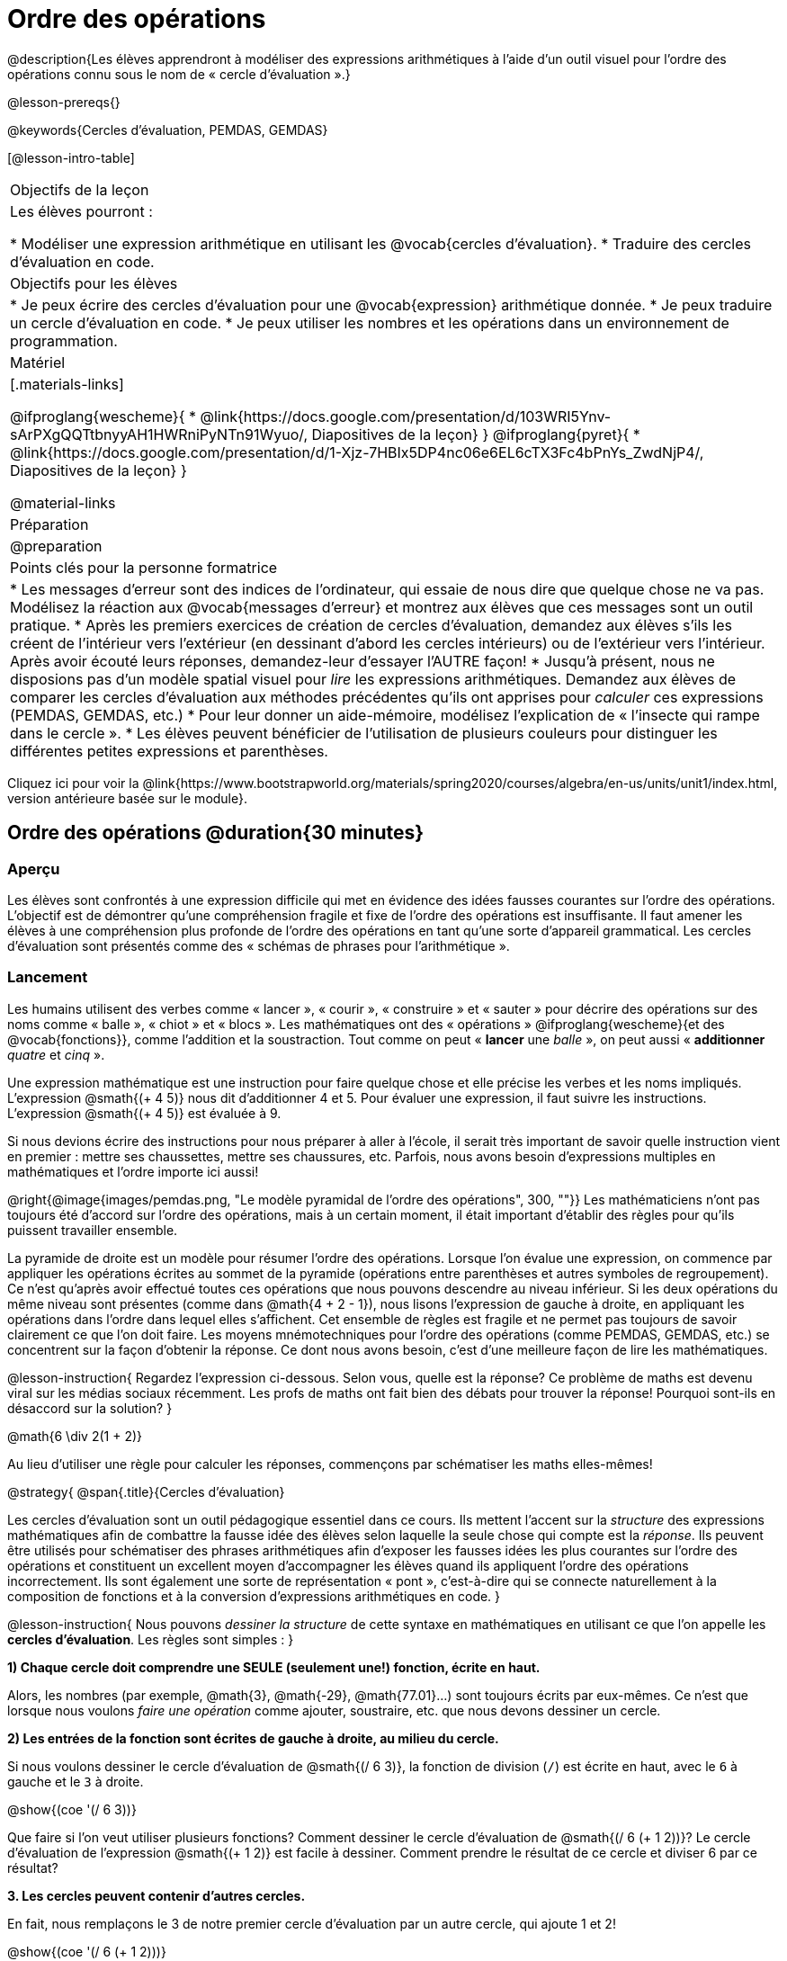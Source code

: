 = Ordre des opérations

++++
<style>
#content .embedded {min-width: 550px; width: 80%; margin: 0px auto;}
</style>
++++

@description{Les élèves apprendront à modéliser des expressions arithmétiques à l'aide d'un outil visuel pour l'ordre des opérations connu sous le nom de « cercle d'évaluation ».}

@lesson-prereqs{}

@keywords{Cercles d'évaluation, PEMDAS, GEMDAS} 

[@lesson-intro-table]
|===

| Objectifs de la leçon
| Les élèves pourront :

*	Modéliser une expression arithmétique en utilisant les @vocab{cercles d'évaluation}.
*	Traduire des cercles d'évaluation en code.

| Objectifs pour les élèves
|
*	Je peux écrire des cercles d'évaluation pour une @vocab{expression} arithmétique donnée.
*	Je peux traduire un cercle d'évaluation en code.
*	Je peux utiliser les nombres et les opérations dans un environnement de programmation.

| Matériel

|[.materials-links]

@ifproglang{wescheme}{
* @link{https://docs.google.com/presentation/d/103WRI5Ynv-sArPXgQQTtbnyyAH1HWRniPyNTn91Wyuo/, Diapositives de la leçon}
}
@ifproglang{pyret}{
* @link{https://docs.google.com/presentation/d/1-Xjz-7HBIx5DP4nc06e6EL6cTX3Fc4bPnYs_ZwdNjP4/, Diapositives de la leçon}
}

@material-links

| Préparation
| @preparation

| Points clés pour la personne formatrice
 
|
*	Les messages d'erreur sont des indices de l'ordinateur, qui essaie de nous dire que quelque chose ne va pas.	Modélisez la réaction aux @vocab{messages d'erreur} et montrez aux élèves que ces messages sont un outil pratique.
*	Après les premiers exercices de création de cercles d'évaluation, demandez aux élèves s'ils les créent de l'intérieur vers l'extérieur (en dessinant d'abord les cercles intérieurs) ou de l'extérieur vers l'intérieur. Après avoir écouté leurs réponses, demandez-leur d'essayer l'AUTRE façon!
*	Jusqu'à présent, nous ne disposions pas d'un modèle spatial visuel pour _lire_ les expressions arithmétiques. Demandez aux élèves de comparer les cercles d'évaluation aux méthodes précédentes qu'ils ont apprises pour _calculer_ ces expressions (PEMDAS, GEMDAS, etc.)
*	Pour leur donner un aide-mémoire, modélisez l'explication de « l'insecte qui rampe dans le cercle ».
*	Les élèves peuvent bénéficier de l'utilisation de plusieurs couleurs pour distinguer les différentes petites expressions et parenthèses.



|===

[.old-materials]
Cliquez ici pour voir la @link{https://www.bootstrapworld.org/materials/spring2020/courses/algebra/en-us/units/unit1/index.html, version antérieure basée sur le module}.

== Ordre des opérations @duration{30 minutes}

=== Aperçu
Les élèves sont confrontés à une expression difficile qui met en évidence des idées fausses courantes sur l'ordre des opérations. L'objectif est de démontrer qu'une compréhension fragile et fixe de l'ordre des opérations est insuffisante. Il faut amener les élèves à une compréhension plus profonde de l'ordre des opérations en tant qu’une sorte d’appareil grammatical. Les cercles d'évaluation sont présentés comme des « schémas de phrases pour l'arithmétique ».

=== Lancement

Les humains utilisent des verbes comme « lancer », « courir », « construire » et « sauter » pour décrire des opérations sur des noms comme « balle », « chiot » et « blocs ». Les mathématiques ont des « opérations » @ifproglang{wescheme}{et des @vocab{fonctions}}, comme l'addition et la soustraction. Tout comme on peut « *lancer* une _balle_ », on peut aussi « *additionner* _quatre_ et _cinq_ ».

Une expression mathématique est une instruction pour faire quelque chose et elle précise les verbes et les noms impliqués. L'expression @smath{(+ 4 5)} nous dit d'additionner 4 et 5. Pour évaluer une expression, il faut suivre les instructions. L'expression @smath{(+ 4 5)} est évaluée à 9.

Si nous devions écrire des instructions pour nous préparer à aller à l'école, il serait très important de savoir quelle instruction vient en premier : mettre ses chaussettes, mettre ses chaussures, etc. Parfois, nous avons besoin d'expressions multiples en mathématiques et l'ordre importe ici aussi!

@right{@image{images/pemdas.png, "Le modèle pyramidal de l'ordre des opérations", 300, ""}}
Les mathématiciens n'ont pas toujours été d'accord sur l'ordre des opérations, mais à un certain moment, il était important d’établir des règles pour qu’ils puissent travailler ensemble.

La pyramide de droite est un modèle pour résumer l'ordre des opérations. Lorsque l'on évalue une expression, on commence par appliquer les opérations écrites au sommet de la pyramide (opérations entre parenthèses et autres symboles de regroupement). Ce n'est qu'après avoir effectué toutes ces opérations que nous pouvons descendre au niveau inférieur. Si les deux opérations du même niveau sont présentes (comme dans @math{4 + 2 - 1}), nous lisons l'expression de gauche à droite, en appliquant les opérations dans l'ordre dans lequel elles s’affichent. Cet ensemble de règles est fragile et ne permet pas toujours de savoir clairement ce que l'on doit faire. Les moyens mnémotechniques pour l'ordre des opérations (comme PEMDAS, GEMDAS, etc.) se concentrent sur la façon d'obtenir la réponse. Ce dont nous avons besoin, c'est d'une meilleure façon de lire les mathématiques.

@lesson-instruction{
Regardez l'expression ci-dessous. Selon vous, quelle est la réponse? Ce problème de maths est devenu viral sur les médias sociaux récemment. Les profs de maths ont fait bien des débats pour trouver la réponse! Pourquoi sont-ils en désaccord sur la solution?
}

++++
<style>
.centered-image.big, .centered-image.big p {margin-top: 0px; padding-top: 0px;}
.big .MathJax {font-size: 4em; color: black;}
</style>
++++
[.centered-image.big]
@math{6 \div 2(1 + 2)}

Au lieu d'utiliser une règle pour calculer les réponses, commençons par schématiser les maths elles-mêmes!

@strategy{
@span{.title}{Cercles d'évaluation}

Les cercles d'évaluation sont un outil pédagogique essentiel dans ce cours. Ils mettent l'accent sur la _structure_ des expressions mathématiques afin de combattre la fausse idée des élèves selon laquelle la seule chose qui compte est la _réponse_. Ils peuvent être utilisés pour schématiser des phrases arithmétiques afin d'exposer les fausses idées les plus courantes sur l'ordre des opérations et constituent un excellent moyen d’accompagner les élèves quand ils appliquent l'ordre des opérations incorrectement. Ils sont également une sorte de représentation « pont », c’est-à-dire qui se connecte naturellement à la composition de fonctions et à la conversion d’expressions arithmétiques en code.
}

@lesson-instruction{
Nous pouvons _dessiner la structure_ de cette syntaxe en mathématiques en utilisant ce que l'on appelle les *cercles d'évaluation*. Les règles sont simples :
}

*1) Chaque cercle doit comprendre une SEULE (seulement une!) fonction, écrite en haut.*

Alors, les nombres (par exemple, @math{3}, @math{-29}, @math{77.01}...) sont toujours écrits par eux-mêmes. Ce n'est que lorsque nous voulons _faire une opération_ comme ajouter, soustraire, etc. que nous devons dessiner un cercle.

*2) Les entrées de la fonction sont écrites de gauche à droite, au milieu du cercle.*

Si nous voulons dessiner le cercle d'évaluation de @smath{(/ 6 3)}, la fonction de division (`/`) est écrite en haut, avec le `6` à gauche et le `3` à droite.


[.centered-image]
@show{(coe '(/ 6 3))}

Que faire si l'on veut utiliser plusieurs fonctions? Comment dessiner le cercle d'évaluation de @smath{(/ 6 (+ 1 2))}? Le cercle d'évaluation de l’expression @smath{(+ 1 2)} est facile à dessiner. Comment prendre le résultat de ce cercle et diviser 6 par ce résultat?

*3. Les cercles peuvent contenir d'autres cercles.*

En fait, nous remplaçons le 3 de notre premier cercle d'évaluation par un autre cercle, qui ajoute 1 et 2!

[.centered-image]
@show{(coe '(/ 6 (+ 1 2)))}

@lesson-instruction{
À quoi ressemblerait le cercle d'évaluation de @math{5 \times 6}?
}

[.centered-image]
@show{(coe '(* 5 6))}

@lesson-instruction{
À quoi ressemblerait le cercle d'évaluation de @math{(10 - 5) \times 6}?
}

[.centered-image]
@show{(coe '(* (- 10 5) 6))}

En plus de nous aider à détecter les erreurs avant qu'elles ne se produisent, les cercles d'évaluation sont également un moyen utile de réfléchir à la _transformation_ en mathématiques. Par exemple, vous avez peut-être entendu que « l'addition est commutative, donc @smath{(+ a b)} peut toujours s'écrire @smath{(+ b a)}. » Par exemple, @smath{(+ 1 2)} peut être transformé en @smath{(+ 2 1)}.

Supposons qu'un autre élève vous dise que @smath{(+ 1 (* 2 3))} peut être réécrit @smath{(+ 2 (* 1 3))}. C'est évidemment faux, mais
  pourquoi ?

*Prenez un moment pour réfléchir : quel est le problème?* Nous pouvons utiliser les cercles d'évaluation pour le découvrir!

Le premier cercle représente seulement l'expression originale. La deuxième expression représente ce que la transformation de commutativité (incorrecte) nous donne :
[.embedded, cols="^.^3,^.^1,^.^3", grid="none", stripes="none" frame="none"]
|===

| @show{(coe '(+ 1 (* 2 3)))}
| __ ? __ &rarr;
| @show{(coe '(+ 2 (* 1 3)))}
|===

Dans ce cas-ci, l'élève n'a pas vu la structure  : il a vu le terme à droite du symbole @smath{+} comme @smath{2} au lieu de @smath{(* 2 3)}. Les cercles d'évaluation nous aident à voir la structure de l'expression plutôt que de nous forcer à la construire et à la garder en tête.

=== Mise en application

@lesson-instruction{
Demandez aux élèves d’aller à  @printable-exercise{pages/translate-arithmetic-to-coe-and-code-1-intro-w-parenth.adoc} dans le guide
et de dessiner des cercles d'évaluation pour chacune des expressions. (Ignorez la colonne de code pour l'instant! Nous y reviendrons plus tard.)

Vous pouvez également demander aux élèves de réaliser les exercices  @printable-exercise{pages/complete-coe-from-arith.adoc}, @printable-exercise{pages/match-arith-coe.adoc} et @online-exercise{https://teacher.desmos.com/activitybuilder/custom/5fc980e05de8ae2e71174aeb?collections=5fbecc2b40d7aa0d844956f0, Associer des cercles d'évaluation à des expressions}.
}

@strategy{
@span{.title}{Remarque pédagogique}

Les cercles d'évaluation sont un excellent moyen d’amener les élèves plus âgés à réviser (et à enfin comprendre) l'ordre des opérations tout en étant motivés et en se concentrant sur l'apprentissage de la programmation.	Nous reconnaissons l'importance de ce travail et savons que certains enseignants choisissent d'y consacrer une semaine entière. C’est pourquoi nous avons développé de nombreuses ressources supplémentaires pour favoriser l’accompagnement et l'approfondissement. Vous trouverez quelques pages supplémentaires dans le guide et plus de 20 autres liées dans @link{#_additional_exercices, la section Exercices supplémentaires} à la fin de cette leçon.

}

=== Synthèse

- Certains élèves ont-ils préféré travailler de l'extérieur vers l'intérieur plutôt que de l'intérieur vers l'extérieur? Pourquoi?
- Certains élèves ont-ils trouvé que différentes stratégies fonctionnaient mieux pour différents types de problèmes? Si oui, pourquoi? Si non, pourquoi pas?
- Y a-t-il plus d'une façon de dessiner le cercle de @smath{(+ 1 2)}? Si c'est le cas, quelle est la façon la plus « correcte »?

== Traduire des cercles d'évaluation en code

=== Aperçu

Les élèves apprennent à utiliser les cercles d'évaluation pour traduire des expressions arithmétiques en code.

=== Lancement

Lorsque vous convertissez un cercle d'évaluation en code, il est pratique d'imaginer une araignée qui rampe dans le cercle de gauche et ressort du cercle de droite. La première chose que fait l'araignée est de franchir une ligne courbe (une parenthèse ouvrante!). Ensuite, elle se dirige vers l'opération @ifproglang{wescheme}{- aussi appelée la _fonction_ -} en haut. Après cela, elle rampe de gauche à droite et va vers chacune des enrées @ifproglang{wescheme}{de la fonction}. Finalement, elle quitte le cercle en traversant une autre ligne courbe (une parenthèse de fermeture).

@ifproglang{pyret}{
Remarque : Comme en maths, il y des cas où les parenthèses les plus à l’extérieur peuvent être enlevées :

- @math{(1+ 2)} peut être écrit @math{1 + 2} sans problème et il en va de même pour le code Pyret.
- @math{(1 * 2) * 3)} peut être écrit @math{1 * 2 * 3} sans problème et il en va de même pour le code Pyret.

Vous verrez probablement du code écrit en utilisant ce « raccourci », mais il est toujours préférable de commencer par les parenthèses pour s'assurer que votre calcul ou code est correct avant de les retirer. **Il n'est jamais mauvais de les inclure!**
}


[.embedded, cols="^.^3,^.^1,^.^3", grid="none", stripes="none" frame="none"]
|===

|*Expression*			| &rarr; | @show{(math '(+ 3 8)) }
|*Cercle d'évaluation*	| &rarr; | @show{(coe  '(+ 3 8)) }
|*Code*					| &rarr; | @show{(code '(+ 3 8)) }
|===

@ifproglang{wescheme}{
Toutes les expressions qui suivent le nom de la fonction sont appelées des « arguments » de la fonction. Le schéma suivant résume la forme d'une expression qui utilise une fonction. @span{.center}{@image{images/wescheme-code-diagram.fr, "Schéma d’une expression WeScheme", 400}}
}

Les expressions arithmétiques comprenant plus d'une opération se retrouveront avec plus d'un cercle
@ifproglang{wescheme}{et plus d'une paire de parenthèses.} @ifproglang{pyret}{De plus, qu'il y ait ou non des parenthèses dans l'expression originale, le code nécessite des parenthèses pour clarifier l'ordre dans lequel les opérations doivent être effectuées.}

[.embedded, cols="^.^3,^.^1,^.^3", grid="none", stripes="none" frame="none"]
|===

|*Expression*			| &rarr; | @show{(math '(* 2 (+ 3 8))) }
|*Cercle d'évaluation*	| &rarr; | @show{(coe  '(* 2 (+ 3 8))) }
|*Code*					| &rarr; | @show{(code '(* 2 (+ 3 8))) }
|===

@ifproglang{wescheme}{
-	Pourquoi y a-t-il deux parenthèses fermantes une à la suite de l’autre à la fin du code?
-	Si une expression comporte trois séries de parenthèses, combien de cercles d'évaluation pensez-vous avoir besoin?
}

@lesson-instruction{
À quoi ressemblerait le code de ces cercles?
}

[.embedded, cols="^.^1,^.^1", grid="none", stripes="none" frame="none"]
|===

|@show{(coe '(/ 6 (+ 1 2)))}		| @show{(coe '(* (- 10 5) 6))}
|@show{(code '(/ 6 (+ 1 2)))}		| @show{(code '(* (- 10 5) 6))}
|===

=== Mise en application

S’il vous reste du temps, commencez par les deux pages du guide de l'élève qui présentent comment traduire les cercles en code : @printable-exercise{pages/complete-code-from-coe.adoc} et @printable-exercise{pages/match-coe-to-code.adoc}.

@lesson-instruction{
Maintenant que nous savons comment traduire les cercles d'évaluation en code, revenez à @printable-exercise{pages/translate-arithmetic-to-coe-and-code-1-intro-w-parenth.adoc}.
}

[.indentedpara]
*Avant de demander aux élèves de compléter le code de cette page, assurez-vous qu'ils ont dessiné leurs cercles correctement!* Vous pouvez leur demander de comparer leurs cercles avec un partenaire et une autre paire de partenaires ou vous pouvez mettre un corrigé à leur disposition.

@lesson-instruction{
Quand vous avez confirmé que votre code est bon, continuez avec @printable-exercise{pages/translate-arithmetic-to-coe-and-code-2-outro.adoc}
}

[.indentedpara]
(La page précédente du guide offrait aux élèves du soutien pour traduire une expression en code avec des parenthèses supplémentaires. Ce soutien s’arrête sur cette page.)

@lesson-instruction{
Si vous en avez le temps, demandez aux élèves d’écrire le code dans l'éditeur avec leur partenaire, chacun leur tour.
}

Dans le guide, nous avons inclus une page de problèmes plus difficiles afin que vous soyez prêt à lancer des défis aux élèves avancés : @printable-exercise{pages/translate-arithmetic-to-circles-and-code-challenge.adoc}.


*Remarque :* Si vous voulez vous exercer à faire des cercles d'évaluation avec des exposants et des racines carrées, nous utilisons @show{(code 'sqrt)} comme nom de la fonction racine carrée, et @show{(code 'sqr)} comme fonction qui élève au carré son entrée.

@ifproglang{pyret}{
Dans Pyret, les _opérateurs_ comme `+`, `-`, `*`, et `/` sont écrits entre les entrées, tout comme en mathématiques. Des noms de fonctions comme `f`, `g`, `num-sqrt` et `num-sqr` sont écrits au début d'une expression, par exemple @show{(code '(f x))} ou @show{(code '(sqrt 9))}.
}



@strategy{
@span{.title}{Stratégies pour les élèves qui apprennent l’anglais}

MLR 7 - Comparer et associer : Rassemblez les organisateurs graphiques des élèves pour en souligner et analyser quelques-uns en grand groupe. Demandez aux élèves de comparer et d’associer les différentes représentations.
}

=== Synthèse
Demandez aux élèves de dire ce qu'ils ont appris des cercles d'évaluation.

== Essai du code @duration{facultatif}

=== Aperçu

Les cercles d'évaluation sont un outil efficace qui peut être utilisé sans même envoyer les élèves devant un ordinateur. Si vous avez du temps, présentez l’éditeur @ifproglang{wescheme}{@link{https://www.wescheme.org, wescheme}} @ifproglang{pyret}{@link{https://code.pyret.org, pyret}} aux élèves. En tapant leur code dans la zone d'interactions, les élèves obtiendront un retour sur leur utilisation des parenthèses. De plus, ils auront un sentiment de satisfaction en voyant leur code évaluer les expressions qu'ils ont générées.


=== Lancement

@lesson-instruction{
- Ouvrez @ifproglang{wescheme}{@link{https://www.wescheme.org, WeScheme}} @ifproglang{pyret}{@link{https://code.pyret.org, code.pyret.org (CPO)} } et cliquez sur Exécuter (Run).
-	Pour l'instant, nous allons uniquement travailler dans la zone d'interactions à droite de l'écran.
- Tapez @show{(code '(+ (* 8 2) (/ 6 3)))} dans la zone d'interactions.
- Remarquez comment l'éditeur met en évidence les paires de parenthèses pour vous aider à vérifier que vous avez fermé chaque paire.
- Appuyez sur Entrée (ou Retour) pour évaluer l’expression. Que se passe-t-il? _Si vous avez tapé le code correctement, vous obtiendrez 18. Si vous faites une erreur de frappe, l'ordinateur devrait vous aider à la repérer afin que vous puissiez la corriger et réessayer!_
- Prenez quelques minutes pour revenir en arrière et essayer toutes les lignes de code que vous avez écrites sur les pages en les saisissant dans la zone d'interactions. Utilisez les messages d'erreur pour vous aider à repérer les caractères manquants et à modifier votre code pour qu'il fonctionne.
}


=== Mise en application

@lesson-instruction{
Voici deux cercles d'évaluation.

[cols="1,1", grid="none", frame="none"]
|===

| @right{@show{(coe `(* 10 -4))}}
| @show{(coe `(text "Bon travail!" 50 "red"))}
|===

Vous reconnaissez un des cercles, mais l’autre est très différent de ceux que vous avez connus jusqu’à présent. Qu'est-ce qui est différent dans le cercle de droite?
}

[.indentedpara]
--
_Réponses possibles :_

- _Nous n'avons jamais vu la fonction `text` auparavant_
- _Nous n'avons jamais vu de mots dans un cercle d'évaluation auparavant_
- _Nous n’avons jamais vu une fonction prendre trois entrées auparavant_
- _Nous n'avons jamais vu une fonction prendre un mélange de nombre et de mots auparavant_
--

@lesson-instruction{
- Pouvez-vous trouver le nom de la fonction dans le deuxième cercle? C'est l'occasion de chercher et d'utiliser la structure pour déchiffrer une nouvelle expression!
_Nous savons que le nom de la fonction est `text`, car c'est ce qui se trouve en haut du cercle._
- Quelle sera l’évaluation de cette expression, selon vous?
- Convertissez ce cercle en code et essayez-le!
- Que veut dire le `50` pour l'ordinateur? Essayez de le remplacer par des valeurs différentes et voyez ce que vous obtenez.
- Que veut dire « blue » pour l'ordinateur? Essayez de le remplacer par des valeurs différentes et voyez ce que vous obtenez.


Voici un autre cercle à découvrir.
@show{(coe `(string-length "wow!"))}

- Quelle sera l’évaluation de cette expression, selon vous?
- Convertissez ce cercle en code et essayez-le!
}

=== Synthèse

Maintenant que nous comprenons la structure des cercles d'évaluation, nous pouvons les utiliser pour écrire le code de n'importe quelle fonction!


== Exercices supplémentaires

Si vous êtes en train de découvrir l'ordre des opérations et que vous souhaitez faire des exercices avec les cercles d'évaluation avant de présenter la programmation, nous avons de nombreuses options pour vous!


* @opt-printable-exercise{pages/matching-coe-exp.adoc, Un jeu de cartes imprimable pour faire associer physiquement des expressions à des cercles d'évaluation}
* @opt-printable-exercise{pages/arith-to-coe.adoc}
* @opt-printable-exercise{pages/arith-to-coe2.adoc}
* @opt-printable-exercise{pages/arith-to-coe3.adoc}
* @opt-printable-exercise{pages/coe-to-arith.adoc}
* @opt-printable-exercise{pages/coe-to-arith2.adoc}
* @opt-printable-exercise{pages/evaluate-coe.adoc}
* @opt-printable-exercise{pages/evaluate-coe2.adoc}

Plus d’exercices pour associer des cercles d'évaluation au code

* @opt-printable-exercise{pages/coe-to-code.adoc}
* @opt-printable-exercise{pages/coe-to-code2.adoc}

Plus d’exercices à 3 colonnes pour associer les expressions arithmétiques aux cercles d'évaluation et au code :

* @opt-printable-exercise{pages/translate-arithmetic-to-coe-and-code-3.adoc}
* @opt-printable-exercise{pages/translate-arithmetic-to-coe-and-code-4.adoc}

Plus d’exercices à 3 colonnes avec des nombres négatifs :

* @opt-printable-exercise{pages/translate-arithmetic-to-coe-and-code-w-neg-5.adoc}
* @opt-printable-exercise{pages/translate-arithmetic-to-coe-and-code-w-neg-6.adoc}

Plus d’exercices à 3 colonnes avec des racines carrées :

* @opt-printable-exercise{pages/translate-coe-to-code-w-sqrts.adoc}

Exercices à 3 colonnes avec des parenthèses et des exposants :

* @opt-printable-exercise{pages/translate-arithmetic-to-circles-and-code-challenge-2.adoc}
* @opt-printable-exercise{pages/translate-arithmetic-to-circles-and-code-challenge-3.adoc}
* @opt-printable-exercise{pages/translate-arithmetic-to-circles-and-code-challenge-4.adoc}




